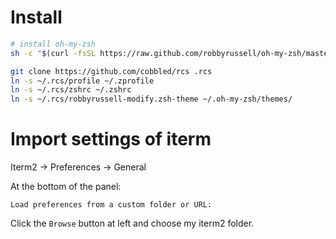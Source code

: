 * Install

#+BEGIN_SRC sh
  # install oh-my-zsh
  sh -c "$(curl -fsSL https://raw.github.com/robbyrussell/oh-my-zsh/master/tools/install.sh)"

  git clone https://github.com/cobbled/rcs .rcs
  ln -s ~/.rcs/profile ~/.zprofile
  ln -s ~/.rcs/zshrc ~/.zshrc
  ln -s ~/.rcs/robbyrussell-modify.zsh-theme ~/.oh-my-zsh/themes/
#+END_SRC


* Import settings of iterm

Iterm2 -> Preferences -> General

At the bottom of the panel:

=Load preferences from a custom folder or URL:=

Click the =Browse= button at left and choose my iterm2 folder.

